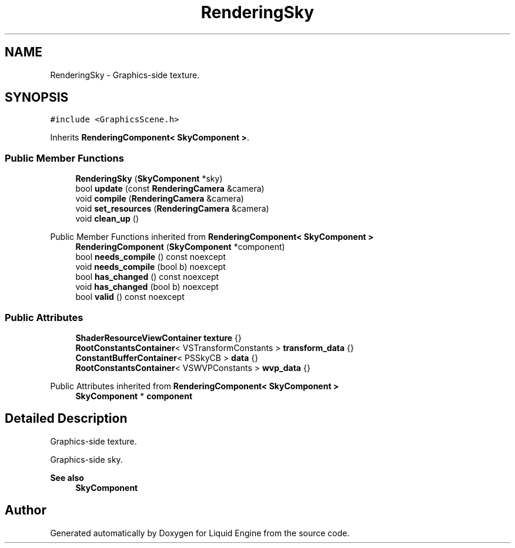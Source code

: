 .TH "RenderingSky" 3 "Wed Jul 9 2025" "Liquid Engine" \" -*- nroff -*-
.ad l
.nh
.SH NAME
RenderingSky \- Graphics-side texture\&.  

.SH SYNOPSIS
.br
.PP
.PP
\fC#include <GraphicsScene\&.h>\fP
.PP
Inherits \fBRenderingComponent< SkyComponent >\fP\&.
.SS "Public Member Functions"

.in +1c
.ti -1c
.RI "\fBRenderingSky\fP (\fBSkyComponent\fP *sky)"
.br
.ti -1c
.RI "bool \fBupdate\fP (const \fBRenderingCamera\fP &camera)"
.br
.ti -1c
.RI "void \fBcompile\fP (\fBRenderingCamera\fP &camera)"
.br
.ti -1c
.RI "void \fBset_resources\fP (\fBRenderingCamera\fP &camera)"
.br
.ti -1c
.RI "void \fBclean_up\fP ()"
.br
.in -1c

Public Member Functions inherited from \fBRenderingComponent< SkyComponent >\fP
.in +1c
.ti -1c
.RI "\fBRenderingComponent\fP (\fBSkyComponent\fP *component)"
.br
.ti -1c
.RI "bool \fBneeds_compile\fP () const noexcept"
.br
.ti -1c
.RI "void \fBneeds_compile\fP (bool b) noexcept"
.br
.ti -1c
.RI "bool \fBhas_changed\fP () const noexcept"
.br
.ti -1c
.RI "void \fBhas_changed\fP (bool b) noexcept"
.br
.ti -1c
.RI "bool \fBvalid\fP () const noexcept"
.br
.in -1c
.SS "Public Attributes"

.in +1c
.ti -1c
.RI "\fBShaderResourceViewContainer\fP \fBtexture\fP {}"
.br
.ti -1c
.RI "\fBRootConstantsContainer\fP< VSTransformConstants > \fBtransform_data\fP {}"
.br
.ti -1c
.RI "\fBConstantBufferContainer\fP< PSSkyCB > \fBdata\fP {}"
.br
.ti -1c
.RI "\fBRootConstantsContainer\fP< VSWVPConstants > \fBwvp_data\fP {}"
.br
.in -1c

Public Attributes inherited from \fBRenderingComponent< SkyComponent >\fP
.in +1c
.ti -1c
.RI "\fBSkyComponent\fP * \fBcomponent\fP"
.br
.in -1c
.SH "Detailed Description"
.PP 
Graphics-side texture\&. 

Graphics-side sky\&. 
.PP
\fBSee also\fP
.RS 4
\fBSkyComponent\fP 
.RE
.PP


.SH "Author"
.PP 
Generated automatically by Doxygen for Liquid Engine from the source code\&.
